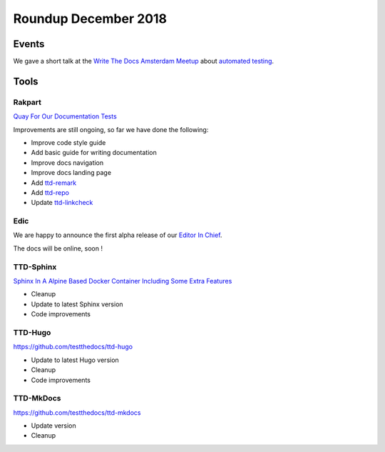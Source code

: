 .. post:: Jan 02, 2019
   :tags: news
   :author: svx

=====================
Roundup December 2018
=====================

Events
======

We gave a short talk at the `Write The Docs Amsterdam Meetup <https://www.meetup.com/Write-The-Docs-Amsterdam/>`_ about `automated testing <https://www.meetup.com/Write-The-Docs-Amsterdam/events/256237236/>`_.


Tools
=====

Rakpart
-------

`Quay For Our Documentation Tests <https://rakpart.testthedocs.org>`_

Improvements are still ongoing, so far we have done the following:

- Improve code style guide
- Add basic guide for writing documentation
- Improve docs navigation
- Improve docs landing page
- Add `ttd-remark <https://rakpart.testthedocs.org/ttd-remark.html>`_
- Add `ttd-repo <https://rakpart.testthedocs.org/ttd-repo.html>`_
- Update `ttd-linkcheck <https://rakpart.testthedocs.org/ttd-linkcheck.html>`_

Edic
----

We are happy to announce the first alpha release of our `Editor In Chief <https://github.com/testthedocs/edic>`_.

The docs will be online, soon !

TTD-Sphinx
----------

`Sphinx In A Alpine Based Docker Container Including Some Extra Features <https://github.com/testthedocs/ttd-sphinx>`_

- Cleanup
- Update to latest Sphinx version
- Code improvements

TTD-Hugo
--------

https://github.com/testthedocs/ttd-hugo

- Update to latest Hugo version
- Cleanup
- Code improvements

TTD-MkDocs
----------

https://github.com/testthedocs/ttd-mkdocs

- Update version
- Cleanup
